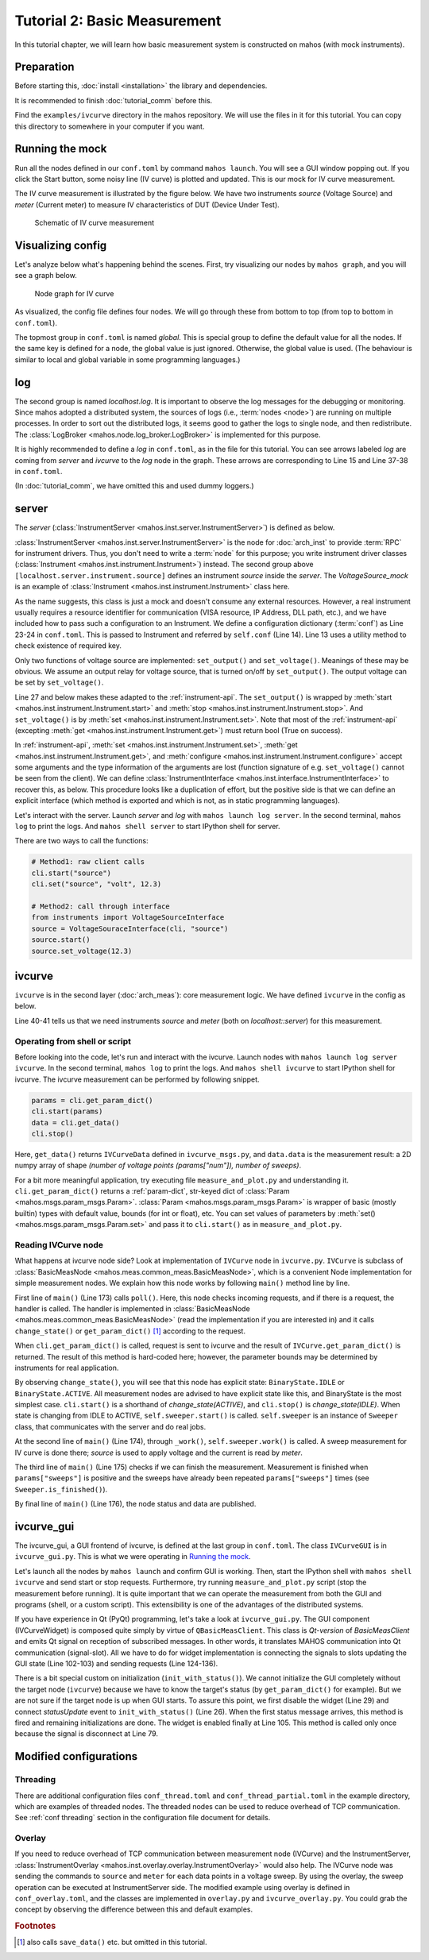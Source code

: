 Tutorial 2: Basic Measurement
=============================

In this tutorial chapter, we will learn how basic measurement system is constructed on mahos
(with mock instruments).

Preparation
-----------

Before starting this, :doc:`install <installation>` the library and dependencies.

It is recommended to finish :doc:`tutorial_comm` before this.

Find the ``examples/ivcurve`` directory in the mahos repository.
We will use the files in it for this tutorial.
You can copy this directory to somewhere in your computer if you want.

Running the mock
----------------

Run all the nodes defined in our ``conf.toml`` by command ``mahos launch``.
You will see a GUI window popping out.
If you click the Start button, some noisy line (IV curve) is plotted and updated.
This is our mock for IV curve measurement.


The IV curve measurement is illustrated by the figure below.
We have two instruments `source` (Voltage Source) and `meter` (Current meter) to
measure IV characteristics of DUT (Device Under Test).

.. figure:: ./img/ivcurve-sch.svg
   :alt: Schematic of IV curve measurement
   :width: 50%

   Schematic of IV curve measurement

Visualizing config
------------------

Let's analyze below what's happening behind the scenes.
First, try visualizing our nodes by ``mahos graph``, and you will see a graph below.

.. figure:: ./img/ivcurve-nodes.svg
   :alt: Node graph for IV curve
   :width: 30%

   Node graph for IV curve

As visualized, the config file defines four nodes.
We will go through these from bottom to top (from top to bottom in ``conf.toml``).

The topmost group in ``conf.toml`` is named `global`.
This is special group to define the default value for all the nodes.
If the same key is defined for a node, the global value is just ignored.
Otherwise, the global value is used.
(The behaviour is similar to local and global variable in some programming languages.)

log
---

The second group is named `localhost.log`.
It is important to observe the log messages for the debugging or monitoring.
Since mahos adopted a distributed system,
the sources of logs (i.e., :term:`nodes <node>`) are running on multiple processes.
In order to sort out the distributed logs, it seems good to gather the logs to single node,
and then redistribute.
The :class:`LogBroker <mahos.node.log_broker.LogBroker>` is implemented for this purpose.

It is highly recommended to define a `log` in ``conf.toml``, as in the file for this tutorial.
You can see arrows labeled `log` are coming from `server` and `ivcurve` to the `log` node in the graph.
These arrows are corresponding to Line 15 and Line 37-38 in ``conf.toml``.

(In :doc:`tutorial_comm`, we have omitted this and used dummy loggers.)

server
------

The `server` (:class:`InstrumentServer <mahos.inst.server.InstrumentServer>`) is defined as below.

.. code-block:: toml
   :linenos:
   :lineno-start: 12
   :caption: conf.toml

   [localhost.server]
   module = "mahos.inst.server"
   class = "InstrumentServer"
   target = { log = "localhost::log" }
   log_level = "DEBUG"
   rep_endpoint = "tcp://127.0.0.1:5559"
   pub_endpoint = "tcp://127.0.0.1:5560"

   [localhost.server.instrument.source]
   module = "instruments"
   class = "VoltageSource_mock"
   [localhost.server.instrument.source.conf]
   resource = "VISA::DUMMY0"

   [localhost.server.instrument.meter]
   module = "instruments"
   class = "Multimeter_mock"
   [localhost.server.instrument.meter.conf]
   resource = "VISA::DUMMY1"

:class:`InstrumentServer <mahos.inst.server.InstrumentServer>` is the node for :doc:`arch_inst` to provide :term:`RPC` for instrument drivers.
Thus, you don't need to write a :term:`node` for this purpose; you write instrument driver classes (:class:`Instrument <mahos.inst.instrument.Instrument>`) instead.
The second group above ``[localhost.server.instrument.source]`` defines
an instrument `source` inside the `server`.
The `VoltageSource_mock` is an example of :class:`Instrument <mahos.inst.instrument.Instrument>` class here.

.. code-block:: python
   :linenos:
   :lineno-start: 9
   :caption: instruments.py

   class VoltageSource_mock(Instrument):
       def __init__(self, name, conf, prefix=None):
           Instrument.__init__(self, name, conf=conf, prefix=prefix)

           self.check_required_conf(["resource"])
           resource = self.conf["resource"]
           self.logger.info(f"Open VoltageSource at {resource}.")

       def set_output(self, on: bool) -> bool:
           self.logger.info("Set output " + ("on" if on else "off"))
           return True

       def set_voltage(self, volt: float) -> bool:
           self.logger.debug(f"Dummy voltage {volt:.3f} V")
           return True

       # Standard API

       def start(self, label: str = "") -> bool:
           return self.set_output(True)

       def stop(self, label: str = "") -> bool:
           return self.set_output(False)

       def set(self, key: str, value=None, label: str = "") -> bool:
           if key == "volt":
               return self.set_voltage(value)
           else:
               self.logger.error(f"Unknown set() key: {key}")
               return False

As the name suggests, this class is just a mock and doesn't consume any external resources.
However, a real instrument usually requires a resource identifier for communication (VISA resource, IP Address, DLL path, etc.), and we have included how to pass such a configuration to an Instrument.
We define a configuration dictionary (:term:`conf`) as Line 23-24 in ``conf.toml``.
This is passed to Instrument and referred by ``self.conf`` (Line 14).
Line 13 uses a utility method to check existence of required key.

Only two functions of voltage source are implemented: ``set_output()`` and ``set_voltage()``.
Meanings of these may be obvious.
We assume an output relay for voltage source, that is turned on/off by ``set_output()``.
The output voltage can be set by ``set_voltage()``.

Line 27 and below makes these adapted to the :ref:`instrument-api`.
The ``set_output()`` is wrapped by :meth:`start <mahos.inst.instrument.Instrument.start>` and :meth:`stop <mahos.inst.instrument.Instrument.stop>`.
And ``set_voltage()`` is by :meth:`set <mahos.inst.instrument.Instrument.set>`.
Note that most of the :ref:`instrument-api` (excepting :meth:`get <mahos.inst.instrument.Instrument.get>`) must return bool (True on success).

In :ref:`instrument-api`, :meth:`set <mahos.inst.instrument.Instrument.set>`, :meth:`get <mahos.inst.instrument.Instrument.get>`, and :meth:`configure <mahos.inst.instrument.Instrument.configure>` accept some arguments and the type information of the arguments are lost (function signature of e.g. ``set_voltage()`` cannot be seen from the client).
We can define :class:`InstrumentInterface <mahos.inst.interface.InstrumentInterface>` to recover this, as below.
This procedure looks like a duplication of effort, but the positive side is that
we can define an explicit interface (which method is exported and which is not, as in static programming languages).

.. code-block:: python
   :linenos:
   :lineno-start: 79
   :caption: instruments.py

   class VoltageSourceInterface(InstrumentInterface):
       def set_voltage(self, volt: float) -> bool:
           """Set the output voltage."""

           return self.set("volt", volt)

Let's interact with the server.
Launch `server` and `log` with ``mahos launch log server``.
In the second terminal, ``mahos log`` to print the logs.
And ``mahos shell server`` to start IPython shell for server.

There are two ways to call the functions:

.. code-block:: python

   # Method1: raw client calls
   cli.start("source")
   cli.set("source", "volt", 12.3)

   # Method2: call through interface
   from instruments import VoltageSourceInterface
   source = VoltageSouraceInterface(cli, "source")
   source.start()
   source.set_voltage(12.3)

ivcurve
-------

``ivcurve`` is in the second layer (:doc:`arch_meas`): core measurement logic.
We have defined ``ivcurve`` in the config as below.

.. code-block:: toml
   :linenos:
   :lineno-start: 32
   :caption: conf.toml

   [localhost.ivcurve]
   module = "ivcurve"
   class = "IVCurve"
   rep_endpoint = "tcp://127.0.0.1:5561"
   pub_endpoint = "tcp://127.0.0.1:5562"
   [localhost.ivcurve.target]
   log = "localhost::log"
   [localhost.ivcurve.target.servers]
   source = "localhost::server"
   meter = "localhost::server"

Line 40-41 tells us that we need instruments `source` and `meter`
(both on `localhost::server`) for this measurement.

Operating from shell or script
^^^^^^^^^^^^^^^^^^^^^^^^^^^^^^

Before looking into the code, let's run and interact with the ivcurve.
Launch nodes with ``mahos launch log server ivcurve``.
In the second terminal, ``mahos log`` to print the logs.
And ``mahos shell ivcurve`` to start IPython shell for ivcurve.
The ivcurve measurement can be performed by following snippet.

.. code-block:: python

   params = cli.get_param_dict()
   cli.start(params)
   data = cli.get_data()
   cli.stop()

Here, ``get_data()`` returns ``IVCurveData`` defined in ``ivcurve_msgs.py``,
and ``data.data`` is the measurement result: a 2D numpy array of shape `(number of voltage points (params["num"]), number of sweeps)`.

For a bit more meaningful application, try executing file ``measure_and_plot.py`` and understanding it.
``cli.get_param_dict()`` returns a :ref:`param-dict`, str-keyed dict of :class:`Param <mahos.msgs.param_msgs.Param>`.
:class:`Param <mahos.msgs.param_msgs.Param>` is wrapper of basic (mostly builtin) types with default value, bounds (for int or float), etc.
You can set values of parameters by :meth:`set() <mahos.msgs.param_msgs.Param.set>` and pass it to ``cli.start()`` as in ``measure_and_plot.py``.

Reading IVCurve node
^^^^^^^^^^^^^^^^^^^^

What happens at ivcurve node side?
Look at implementation of ``IVCurve`` node in ``ivcurve.py``.
``IVCurve`` is subclass of :class:`BasicMeasNode <mahos.meas.common_meas.BasicMeasNode>`,
which is a convenient Node implementation for simple measurement nodes.
We explain how this node works by following ``main()`` method line by line.

.. code-block:: python
   :linenos:
   :lineno-start: 172
   :caption: ivcurve.py

   def main(self):
       self.poll()
       publish_data = self._work()
       self._check_finished()
       self._publish(publish_data)

First line of ``main()`` (Line 173) calls ``poll()``.
Here, this node checks incoming requests, and if there is a request, the handler is called.
The handler is implemented in :class:`BasicMeasNode <mahos.meas.common_meas.BasicMeasNode>` (read the implementation if you are interested in) and it calls ``change_state()`` or ``get_param_dict()`` [#f1]_ according to the request.

When ``cli.get_param_dict()`` is called, request is sent to ivcurve and the result of ``IVCurve.get_param_dict()`` is returned.
The result of this method is hard-coded here; however, the parameter bounds may be determined by instruments for real application.

By observing ``change_state()``, you will see that this node has explicit state: ``BinaryState.IDLE`` or ``BinaryState.ACTIVE``.
All measurement nodes are advised to have explicit state like this, and BinaryState is the most simplest case.
``cli.start()`` is a shorthand of `change_state(ACTIVE)`, and ``cli.stop()`` is `change_state(IDLE)`.
When state is changing from IDLE to ACTIVE, ``self.sweeper.start()`` is called.
``self.sweeper`` is an instance of ``Sweeper`` class, that communicates with the server and do real jobs.

At the second line of ``main()`` (Line 174), through ``_work()``, ``self.sweeper.work()`` is called.
A sweep measurement for IV curve is done there; `source` is used to apply voltage and the current is read by `meter`.

The third line of ``main()`` (Line 175) checks if we can finish the measurement.
Measurement is finished when ``params["sweeps"]`` is positive and the sweeps have already been repeated ``params["sweeps"]`` times (see ``Sweeper.is_finished()``).

By final line of ``main()`` (Line 176), the node status and data are published.

ivcurve_gui
-----------

The ivcurve_gui, a GUI frontend of ivcurve, is defined at the last group in ``conf.toml``.
The class ``IVCurveGUI`` is in ``ivcurve_gui.py``.
This is what we were operating in `Running the mock`_.

Let's launch all the nodes by ``mahos launch`` and confirm GUI is working.
Then, start the IPython shell with ``mahos shell ivcurve`` and send start or stop requests.
Furthermore, try running ``measure_and_plot.py`` script (stop the measurement before running).
It is quite important that we can operate the measurement from both the GUI and programs (shell, or a custom script).
This extensibility is one of the advantages of the distributed systems.

If you have experience in Qt (PyQt) programming, let's take a look at ``ivcurve_gui.py``.
The GUI component (IVCurveWidget) is composed quite simply by virtue of ``QBasicMeasClient``.
This class is `Qt-version` of `BasicMeasClient` and emits Qt signal on reception of subscribed messages.
In other words, it translates MAHOS communication into Qt communication (signal-slot).
All we have to do for widget implementation is connecting the signals to slots updating the GUI state (Line 102-103) and sending requests (Line 124-136).

There is a bit special custom on initialization (``init_with_status()``).
We cannot initialize the GUI completely without the target node (``ivcurve``) because we have to know the target's status (by ``get_param_dict()`` for example).
But we are not sure if the target node is up when GUI starts.
To assure this point, we first disable the widget (Line 29) and connect `statusUpdate` event to ``init_with_status()`` (Line 26).
When the first status message arrives, this method is fired and remaining initializations are done.
The widget is enabled finally at Line 105.
This method is called only once because the signal is disconnect at Line 79.

Modified configurations
-----------------------

Threading
^^^^^^^^^

There are additional configuration files ``conf_thread.toml`` and ``conf_thread_partial.toml`` in the example directory, which are examples of threaded nodes.
The threaded nodes can be used to reduce overhead of TCP communication.
See :ref:`conf threading` section in the configuration file document for details.

Overlay
^^^^^^^

If you need to reduce overhead of TCP communication between measurement node (IVCurve) and the InstrumentServer, :class:`InstrumentOverlay <mahos.inst.overlay.overlay.InstrumentOverlay>` would also help.
The IVCurve node was sending the commands to ``source`` and ``meter`` for each data points in a voltage sweep.
By using the overlay, the sweep operation can be executed at InstrumentServer side.
The modified example using overlay is defined in ``conf_overlay.toml``,
and the classes are implemented in ``overlay.py`` and ``ivcurve_overlay.py``.
You could grab the concept by observing the difference between this and default examples.

.. rubric:: Footnotes

.. [#f1] also calls ``save_data()`` etc. but omitted in this tutorial.
